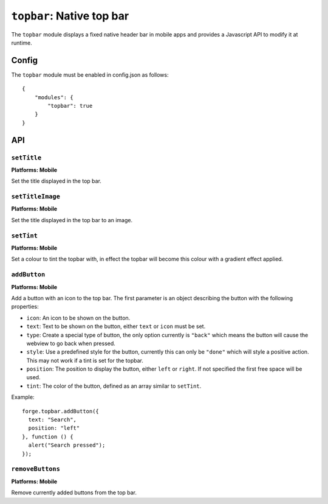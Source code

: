 .. _modules-topbar:

``topbar``: Native top bar
==========================

The ``topbar`` module displays a fixed native header bar in mobile apps and provides a Javascript API to modify it at runtime.

Config
------

The ``topbar`` module must be enabled in config.json as follows:

.. parsed-literal::
    {
        "modules": {
            "topbar": true
        }
    }

API
---

``setTitle``
~~~~~~~~~~~~~~~~~~~~~~~~~~~~~~~~~~~~~~~~~~~~~~~~~~~~~~~~~~~~~~~~~~~~~~~~~~~~~~~~
**Platforms: Mobile**

Set the title displayed in the top bar.

.. js:function:: topbar.setTitle(title, success, error)

    :param string title: Title to be displayed
    :param function() success: callback to be invoked when no errors occur
    :param function(content) error: called with details of any error which may occur

``setTitleImage``
~~~~~~~~~~~~~~~~~~~~~~~~~~~~~~~~~~~~~~~~~~~~~~~~~~~~~~~~~~~~~~~~~~~~~~~~~~~~~~~~
**Platforms: Mobile**

Set the title displayed in the top bar to an image.

.. js:function:: topbar.setTitleImage(image, success, error)

    :param string image: Path to image to be displayed in topbar.
    :param function() success: callback to be invoked when no errors occur
    :param function(content) error: called with details of any error which may occur

``setTint``
~~~~~~~~~~~~~~~~~~~~~~~~~~~~~~~~~~~~~~~~~~~~~~~~~~~~~~~~~~~~~~~~~~~~~~~~~~~~~~~~
**Platforms: Mobile**

Set a colour to tint the topbar with, in effect the topbar will become this colour with a gradient effect applied.

.. js:function:: topbar.setTint(color, success, error)

    :param array color: an array of four integers in the range [0,255]
                  that make up the RGBA color of the badge.
                  For example, opaque red is [255, 0, 0, 255].
    :param function() success: callback to be invoked when no errors occur
    :param function(content) error: called with details of any error which may occur

``addButton``
~~~~~~~~~~~~~~~~~~~~~~~~~~~~~~~~~~~~~~~~~~~~~~~~~~~~~~~~~~~~~~~~~~~~~~~~~~~~~~~~
**Platforms: Mobile**

Add a button with an icon to the top bar. The first parameter is an object describing the button with the following properties:

- ``icon``: An icon to be shown on the button.
- ``text``: Text to be shown on the button, either ``text`` or ``icon`` must be set.
- ``type``: Create a special type of button, the only option currently is ``"back"`` which means the button will cause the webview to go back when pressed.
- ``style``: Use a predefined style for the button, currently this can only be ``"done"`` which will style a positive action. This may not work if a tint is set for the topbar.
- ``position``: The position to display the button, either ``left`` or ``right``. If not specified the first free space will be used.
- ``tint``: The color of the button, defined as an array similar to ``setTint``.

Example::

   forge.topbar.addButton({
     text: "Search",
     position: "left"
   }, function () {
     alert("Search pressed");
   });

.. js:function:: topbar.addButton(params, callback, error)

    :param object params: Button options, must contain at least ``icon`` or ``text``
    :param function() callback: callback to be invoked each time the button is pressed
    :param function(content) error: called with details of any error which may occur

``removeButtons``
~~~~~~~~~~~~~~~~~~~~~~~~~~~~~~~~~~~~~~~~~~~~~~~~~~~~~~~~~~~~~~~~~~~~~~~~~~~~~~~~
**Platforms: Mobile**

Remove currently added buttons from the top bar.

.. js:function:: topbar.removeButtons(success, error)

    :param function() success: callback to be invoked when no errors occur
    :param function(content) error: called with details of any error which may occur